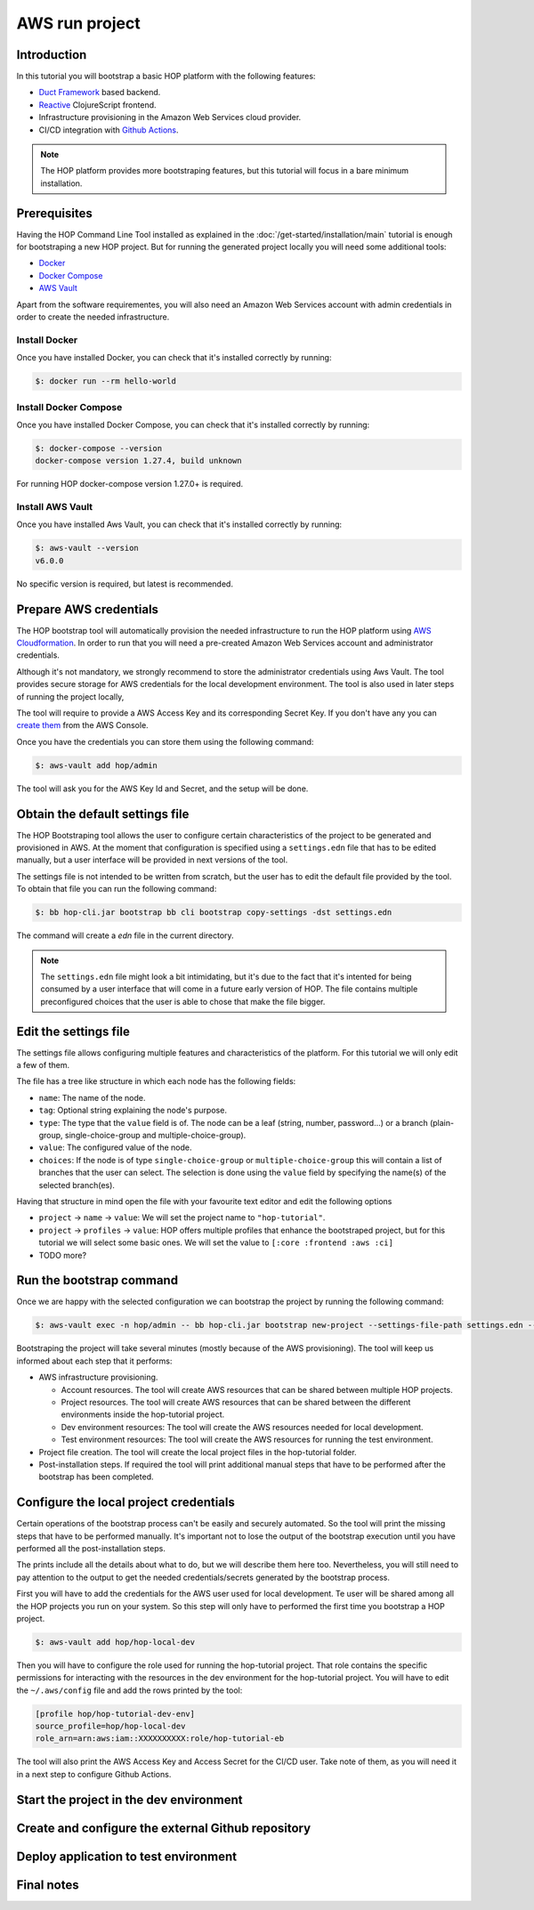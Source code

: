 AWS run project
===============

Introduction
------------

In this tutorial you will bootstrap a basic HOP platform with the following features:

* `Duct Framework`_ based backend.
* `Reactive`_ ClojureScript frontend.
* Infrastructure provisioning in the Amazon Web Services cloud provider.
* CI/CD integration with `Github Actions`_.

.. _Reactive: https://github.com/reagent-project/reagent
.. _Duct Framework: https://github.com/duct-framework/duct
.. _Amazon Web Services: https://aws.amazon.com/
.. _Github Actions: https://docs.github.com/en/actions

.. note::

   The HOP platform provides more bootstraping features, but this
   tutorial will focus in a bare minimum installation.


Prerequisites
-------------

Having the HOP Command Line Tool installed as explained in the
:doc:`/get-started/installation/main` tutorial is enough for
bootstraping a new HOP project. But for running the generated project
locally you will need some additional tools:

* `Docker <https://docs.docker.com/engine/install/>`_
* `Docker Compose <https://docs.docker.com/compose/install/>`_
* `AWS Vault <https://github.com/99designs/aws-vault>`_

Apart from the software requirementes, you will also need an Amazon Web
Services account with admin credentials in order to create the needed
infrastructure.

Install Docker
++++++++++++++

Once you have installed Docker, you can check that it's installed
correctly by running:

.. code-block:: console

   $: docker run --rm hello-world

Install Docker Compose
++++++++++++++++++++++

Once you have installed Docker Compose, you can check that it's installed
correctly by running:

.. code-block:: console

   $: docker-compose --version
   docker-compose version 1.27.4, build unknown

For running HOP docker-compose version 1.27.0+ is required.

Install AWS Vault
+++++++++++++++++

Once you have installed Aws Vault, you can check that it's installed
correctly by running:

.. code-block:: console

   $: aws-vault --version
   v6.0.0

No specific version is required, but latest is recommended.

Prepare AWS credentials
-------------

The HOP bootstrap tool will automatically provision the needed
infrastructure to run the HOP platform using `AWS Cloudformation`_. In
order to run that you will need a pre-created Amazon Web Services
account and administrator credentials.

Although it's not mandatory, we strongly recommend to store the
administrator credentials using Aws Vault. The tool provides secure
storage for AWS credentials for the local development environment. The
tool is also used in later steps of running the project locally,

The tool will require to provide a AWS Access Key and its corresponding Secret Key. If you don't have any you can `create them`_ from the AWS Console.

.. _AWS Cloudformation: https://aws.amazon.com/cloudformation/
.. _create them: https://docs.aws.amazon.com/IAM/latest/UserGuide/id_credentials_access-keys.html?icmpid=docs_iam_console

Once you have the credentials you can store them using the following command:

.. code-block:: console

   $: aws-vault add hop/admin

The tool will ask you for the AWS Key Id and Secret, and the setup will be done.

Obtain the default settings file
---------------------

The HOP Bootstraping tool allows the user to configure certain
characteristics of the project to be generated and provisioned in
AWS. At the moment that configuration is specified using a
``settings.edn`` file that has to be edited manually, but a user
interface will be provided in next versions of the tool.

The settings file is not
intended to be written from scratch, but the user has to edit the
default file provided by the tool. To obtain that file you can run the
following command:

.. code-block:: console

   $: bb hop-cli.jar bootstrap bb cli bootstrap copy-settings -dst settings.edn

The command will create a `edn` file in the current directory.

.. note::

   The ``settings.edn`` file might look a bit intimidating, but it's
   due to the fact that it's intented for being consumed by a user
   interface that will come in a future early version of HOP. The file
   contains multiple preconfigured choices that the user is able to
   chose that make the file bigger.

Edit the settings file
----------------------

The settings file allows configuring multiple features and
characteristics of the platform. For this tutorial we will only edit a
few of them.

The file has a tree like structure in which each node has the following fields:

* ``name``: The name of the node.
* ``tag``: Optional string explaining the node's purpose.
* ``type``: The type that the ``value`` field is of. The node can be a
  leaf (string, number, password...) or a branch (plain-group,
  single-choice-group and multiple-choice-group).
* ``value``: The configured value of the node.
* ``choices``: If the node is of type ``single-choice-group`` or
  ``multiple-choice-group`` this will contain a list of branches that
  the user can select. The selection is done using the ``value`` field
  by specifying the name(s) of the selected branch(es).

Having that structure in mind open the file with your favourite text
editor and edit the following options

* ``project`` -> ``name`` -> ``value``: We will set the project name to ``"hop-tutorial"``.
* ``project`` -> ``profiles`` -> ``value``: HOP offers multiple
  profiles that enhance the bootstraped project, but for this tutorial
  we will select some basic ones. We will set the value to
  ``[:core :frontend :aws :ci]``
* TODO more?

Run the bootstrap command
-------------------------

Once we are happy with the selected configuration we can bootstrap the
project by running the following command:

.. code-block:: console

   $: aws-vault exec -n hop/admin -- bb hop-cli.jar bootstrap new-project --settings-file-path settings.edn --target-project-dir hop-tutorial

Bootstraping the project will take several minutes (mostly because of the AWS provisioning). The tool will keep us informed about each step that it performs:

* AWS infrastructure provisioning.

  * Account resources. The tool will create AWS resources that can be
    shared between multiple HOP projects.
  * Project resources. The tool will create AWS resources that can be
    shared between the different environments inside the hop-tutorial
    project.
  * Dev environment resources: The tool will create the AWS resources
    needed for local development.
  * Test environment resources: The tool will create the AWS
    resources for running the test environment.

* Project file creation. The tool will create the local project files
  in the hop-tutorial folder.

* Post-installation steps. If required the tool will print additional
  manual steps that have to be performed after the bootstrap has been
  completed.

Configure the local project credentials
-----------------------

Certain operations of the bootstrap process can't be easily and
securely automated. So the tool will print the missing steps that have
to be performed manually. It's important not to lose the output of the
bootstrap execution until you have performed all the post-installation
steps.

The prints include all the details about what to do, but we will
describe them here too. Nevertheless, you will still need to pay
attention to the output to get the needed credentials/secrets
generated by the bootstrap process.

First you will have to add the credentials for the AWS user used for
local development. Te user will be shared among all the HOP projects
you run on your system. So this step will only have to performed the
first time you bootstrap a HOP project.

.. code-block:: console

   $: aws-vault add hop/hop-local-dev

Then you will have to configure the role used for running the
hop-tutorial project. That role contains the specific permissions for
interacting with the resources in the dev environment for the
hop-tutorial project. You will have to edit the ``~/.aws/config`` file
and add the rows printed by the tool:

.. code-block:: python

   [profile hop/hop-tutorial-dev-env]
   source_profile=hop/hop-local-dev
   role_arn=arn:aws:iam::XXXXXXXXXX:role/hop-tutorial-eb

The tool will also print the AWS Access Key and Access Secret for the
CI/CD user. Take note of them, as you will need it in a next step to
configure Github Actions.

Start the project in the dev environment
----------------------------------------

Create and configure the external Github repository
---------------------------------------------------

Deploy application to test environment
--------------------------------------

Final notes
-----------
